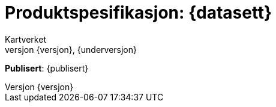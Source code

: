 // Adoc styling
:toc: left
:toc-title: Innholdsfortegnelse
:toclevels: 4
:sectnums:
:sectnumlevels: 3
:figure-caption: Figur
:table-caption: Tabell
:section-refsig: Kapittel
:version-label: Versjon
:doctype: book
:encoding: utf-8
:lang: nb
:appendix-caption: Vedlegg
:pdf-page-size: A4
ifdef::backend-pdf[:toc: macro]
:chapter-label! :

// Adoc parametere
:skjemabase-url: https://skjema.geonorge.no/SOSI/produktspesifikasjon/
:prodspekbase-url: https://sosi.geonorge.no/produktspesifikasjoner/
:umlbase-url: https://sosi.geonorge.no/uml-modeller/sosi-del-3-produktspesifikasjoner/
:reginstrbase-url: https://sosi.geonorge.no/registreringsinstrukser/
:skjema-url: {skjemabase-url}{datasett}/{versjon}
:prodspek-url: {prodspekbase-url}{kortnavn}
:uml-url: {umlbase-url}{kortnavn}/{versjon}
:figur-url: https://github.com/kartverket/topografisk-grunndatabase-produktspesifikasjon/tree/main/figurer/
= Produktspesifikasjon: {datasett} 
Kartverket 
{versjon}, {underversjon}


****

*Publisert*: {publisert} +

****


toc::[]